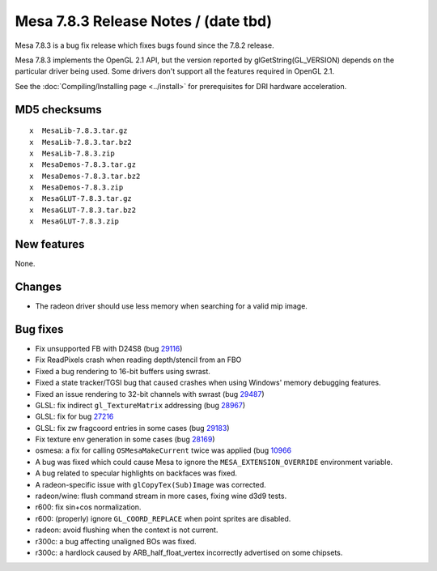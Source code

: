 Mesa 7.8.3 Release Notes / (date tbd)
=====================================

Mesa 7.8.3 is a bug fix release which fixes bugs found since the 7.8.2
release.

Mesa 7.8.3 implements the OpenGL 2.1 API, but the version reported by
glGetString(GL_VERSION) depends on the particular driver being used.
Some drivers don't support all the features required in OpenGL 2.1.

See the :doc:`Compiling/Installing page <../install>` for
prerequisites for DRI hardware acceleration.

MD5 checksums
-------------

::

   x  MesaLib-7.8.3.tar.gz
   x  MesaLib-7.8.3.tar.bz2
   x  MesaLib-7.8.3.zip
   x  MesaDemos-7.8.3.tar.gz
   x  MesaDemos-7.8.3.tar.bz2
   x  MesaDemos-7.8.3.zip
   x  MesaGLUT-7.8.3.tar.gz
   x  MesaGLUT-7.8.3.tar.bz2
   x  MesaGLUT-7.8.3.zip

New features
------------

None.

Changes
-------

-  The radeon driver should use less memory when searching for a valid
   mip image.

Bug fixes
---------

-  Fix unsupported FB with D24S8 (bug
   `29116 <https://bugs.freedesktop.org/show_bug.cgi?id=23670>`__)
-  Fix ReadPixels crash when reading depth/stencil from an FBO
-  Fixed a bug rendering to 16-bit buffers using swrast.
-  Fixed a state tracker/TGSI bug that caused crashes when using
   Windows' memory debugging features.
-  Fixed an issue rendering to 32-bit channels with swrast (bug
   `29487 <https://bugs.freedesktop.org/show_bug.cgi?id=29487>`__)
-  GLSL: fix indirect ``gl_TextureMatrix`` addressing (bug
   `28967 <https://bugs.freedesktop.org/show_bug.cgi?id=28967>`__)
-  GLSL: fix for bug
   `27216 <https://bugs.freedesktop.org/show_bug.cgi?id=27216>`__
-  GLSL: fix zw fragcoord entries in some cases (bug
   `29183 <https://bugs.freedesktop.org/show_bug.cgi?id=29183>`__)
-  Fix texture env generation in some cases (bug
   `28169 <https://bugs.freedesktop.org/show_bug.cgi?id=28169>`__)
-  osmesa: a fix for calling ``OSMesaMakeCurrent`` twice was applied
   (bug `10966 <https://bugs.freedesktop.org/show_bug.cgi?id=10966>`__
-  A bug was fixed which could cause Mesa to ignore the
   ``MESA_EXTENSION_OVERRIDE`` environment variable.
-  A bug related to specular highlights on backfaces was fixed.
-  A radeon-specific issue with ``glCopyTex(Sub)Image`` was corrected.
-  radeon/wine: flush command stream in more cases, fixing wine d3d9
   tests.
-  r600: fix sin+cos normalization.
-  r600: (properly) ignore ``GL_COORD_REPLACE`` when point sprites are
   disabled.
-  radeon: avoid flushing when the context is not current.
-  r300c: a bug affecting unaligned BOs was fixed.
-  r300c: a hardlock caused by ARB_half_float_vertex incorrectly
   advertised on some chipsets.
